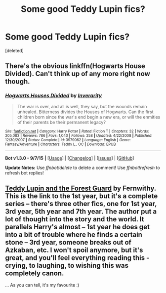 #+TITLE: Some good Teddy Lupin fics?

* Some good Teddy Lupin fics?
:PROPERTIES:
:Score: 2
:DateUnix: 1447269557.0
:DateShort: 2015-Nov-11
:FlairText: Request
:END:
[deleted]


** There's the obvious linkffn(Hogwarts House Divided). Can't think up of any more right now though.
:PROPERTIES:
:Author: shinreimyu
:Score: 4
:DateUnix: 1447308195.0
:DateShort: 2015-Nov-12
:END:

*** [[http://www.fanfiction.net/s/3979062/1/][*/Hogwarts Houses Divided/*]] by [[https://www.fanfiction.net/u/1374917/Inverarity][/Inverarity/]]

#+begin_quote
  The war is over, and all is well, they say, but the wounds remain unhealed. Bitterness divides the Houses of Hogwarts. Can the first children born since the war's end begin a new era, or will the enmities of their parents be their permanent legacy?
#+end_quote

^{/Site/: [[http://www.fanfiction.net/][fanfiction.net]] *|* /Category/: Harry Potter *|* /Rated/: Fiction T *|* /Chapters/: 32 *|* /Words/: 205,083 *|* /Reviews/: 786 *|* /Favs/: 1,040 *|* /Follows/: 258 *|* /Updated/: 4/22/2008 *|* /Published/: 12/30/2007 *|* /Status/: Complete *|* /id/: 3979062 *|* /Language/: English *|* /Genre/: Fantasy/Adventure *|* /Characters/: Teddy L., OC *|* /Download/: [[http://www.p0ody-files.com/ff_to_ebook/mobile/makeEpub.php?id=3979062][EPUB]]}

--------------

*Bot v1.3.0 - 9/7/15* *|* [[[https://github.com/tusing/reddit-ffn-bot/wiki/Usage][Usage]]] | [[[https://github.com/tusing/reddit-ffn-bot/wiki/Changelog][Changelog]]] | [[[https://github.com/tusing/reddit-ffn-bot/issues/][Issues]]] | [[[https://github.com/tusing/reddit-ffn-bot/][GitHub]]]

*Update Notes:* Use /ffnbot!delete/ to delete a comment! Use /ffnbot!refresh/ to refresh bot replies!
:PROPERTIES:
:Author: FanfictionBot
:Score: 3
:DateUnix: 1447308264.0
:DateShort: 2015-Nov-12
:END:


** [[http://archiveofourown.org/works/1038392/chapters/2071555][Teddy Lupin and the Forest Guard]] by Fernwithy. This is the link to the 1st year, but it's a complete series -- there's three other fics, one for 1st year, 3rd year, 5th year and 7th year. The author put a lot of thought into the story and the world. It parallels Harry's almost -- 1st year he does get into a bit of trouble where he finds a certain stone -- 3rd year, someone breaks out of Azkaban, etc. I won't spoil anymore, but it's great, and you'll feel everything reading this - crying, to laughing, to wishing this was completely canon.

... As you can tell, it's my favourite :)
:PROPERTIES:
:Score: 1
:DateUnix: 1448221109.0
:DateShort: 2015-Nov-22
:END:
